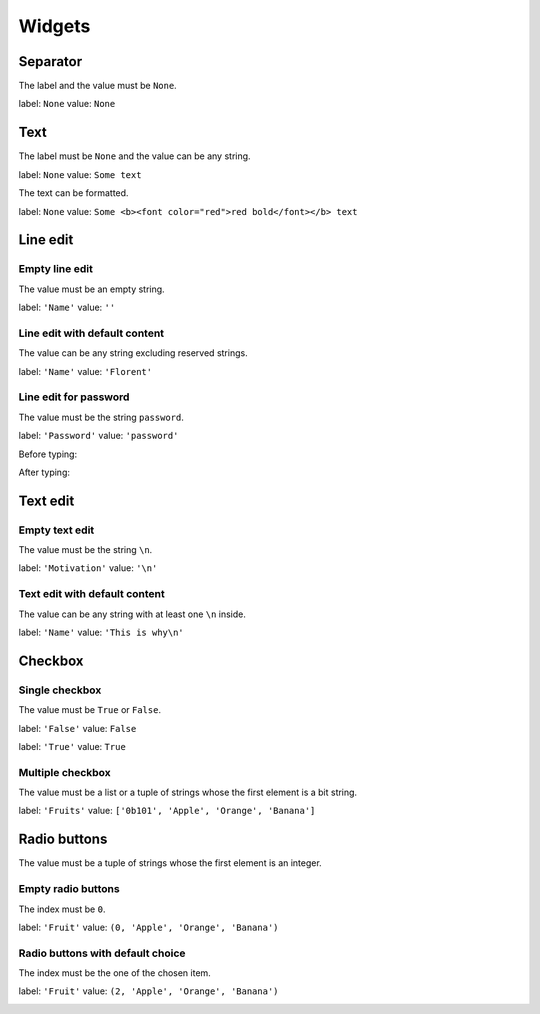 =======
Widgets
=======

Separator
=========

The label and the value must be ``None``.

label: ``None``
value: ``None``

.. image:: /images/separator.png

Text
====

The label must be ``None`` and the value can be any string.

label: ``None``
value: ``Some text``

.. image:: /images/text.png

The text can be formatted.

label: ``None``
value: ``Some <b><font color="red">red bold</font></b> text``

.. image:: /images/text_red_bold.png

Line edit
=========

Empty line edit
---------------

The value must be an empty string.

label: ``'Name'``
value: ``''``

.. image:: /images/line_edit_empty.png

Line edit with default content
------------------------------

The value can be any string excluding reserved strings.

label: ``'Name'``
value: ``'Florent'``

.. image:: /images/line_edit_default.png
 
Line edit for password
----------------------

The value must be the string ``password``.

label: ``'Password'``
value: ``'password'``

Before typing:

.. image:: /images/line_edit_password_before.png

After typing:

.. image:: /images/line_edit_password_after.png

Text edit
=========

Empty text edit
---------------

The value must be the string ``\n``.

label: ``'Motivation'``
value: ``'\n'``

.. image:: /images/text_edit_empty.png

Text edit with default content
------------------------------

The value can be any string with at least one ``\n`` inside.

label: ``'Name'``
value: ``'This is why\n'``

.. image:: /images/text_edit_default.png

Checkbox
========

Single checkbox
---------------

The value must be ``True`` or ``False``.

label: ``'False'``
value: ``False``

.. image:: /images/checkbox_false.png

label: ``'True'``
value: ``True``

.. image:: /images/checkbox_true.png

Multiple checkbox
-----------------

The value must be a list or a tuple of strings whose the first element is a bit string.

label: ``'Fruits'``
value: ``['0b101', 'Apple', 'Orange', 'Banana']``

.. image:: /images/checkbox_multiple.png

Radio buttons
=============

The value must be a tuple of strings whose the first element is an integer.

Empty radio buttons
-------------------

The index must be ``0``.

label: ``'Fruit'``
value: ``(0, 'Apple', 'Orange', 'Banana')``

.. image:: /images/radio_buttons_empty.png

Radio buttons with default choice
---------------------------------

The index must be the one of the chosen item.

label: ``'Fruit'``
value: ``(2, 'Apple', 'Orange', 'Banana')``

.. image:: /images/radio_buttons_default.png
